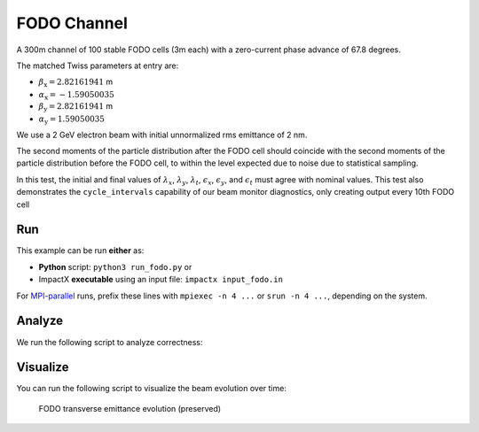 .. _examples-fodo-channel:

FODO Channel
============

A 300m channel of 100 stable FODO cells (3m each) with a zero-current phase advance of 67.8 degrees.

The matched Twiss parameters at entry are:

* :math:`\beta_\mathrm{x} = 2.82161941` m
* :math:`\alpha_\mathrm{x} = -1.59050035`
* :math:`\beta_\mathrm{y} = 2.82161941` m
* :math:`\alpha_\mathrm{y} = 1.59050035`

We use a 2 GeV electron beam with initial unnormalized rms emittance of 2 nm.

The second moments of the particle distribution after the FODO cell should coincide with the second moments of the particle distribution before the FODO cell, to within the level expected due to noise due to statistical sampling.

In this test, the initial and final values of :math:`\lambda_x`, :math:`\lambda_y`, :math:`\lambda_t`, :math:`\epsilon_x`, :math:`\epsilon_y`, and :math:`\epsilon_t` must agree with nominal values.
This test also demonstrates the ``cycle_intervals`` capability of our beam monitor diagnostics, only creating output every 10th FODO cell


Run
---

This example can be run **either** as:

* **Python** script: ``python3 run_fodo.py`` or
* ImpactX **executable** using an input file: ``impactx input_fodo.in``

For `MPI-parallel <https://www.mpi-forum.org>`__ runs, prefix these lines with ``mpiexec -n 4 ...`` or ``srun -n 4 ...``, depending on the system.

.. tab-set::

   .. tab-item:: Python: Script

       .. literalinclude:: run_fodo.py
          :language: python3
          :caption: You can copy this file from ``examples/fodo/run_fodo.py``.

   .. tab-item:: Executable: Input File

       .. literalinclude:: input_fodo.in
          :language: ini
          :caption: You can copy this file from ``examples/fodo/input_fodo.in``.


Analyze
-------

We run the following script to analyze correctness:

.. dropdown:: Script ``analysis_fodo.py``

   .. literalinclude:: analysis_fodo.py
      :language: python3
      :caption: You can copy this file from ``examples/fodo/analysis_fodo.py``.


Visualize
---------

You can run the following script to visualize the beam evolution over time:

.. dropdown:: Script ``plot_fodo.py``

   .. literalinclude:: plot_fodo.py
      :language: python3
      :caption: You can copy this file from ``examples/fodo/plot_fodo.py``.

.. figure:: https://gist.githubusercontent.com/ax3l/8ae7dcb9e07c361e002fa56d6b16cb16/raw/cc952670bb946cd7a62282bc7aa3f03f3d5faa16/fodo_channel.png
   :alt: preserved emittance in the FODO channel.

   FODO transverse emittance evolution (preserved)
